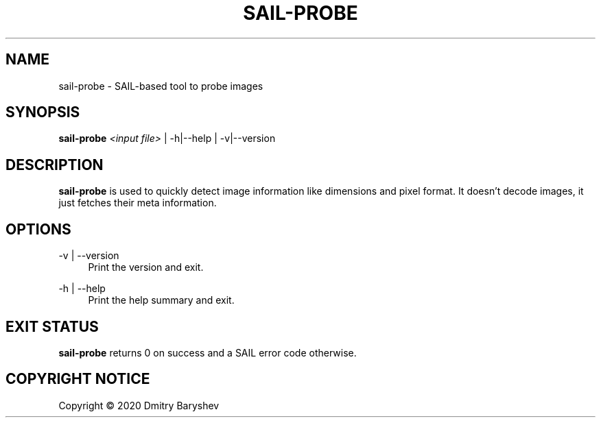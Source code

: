 '\" t
.\"     Title: sail-probe
.\"    Author: Dmitry Baryshev
.\"      Date: 05/14/2020
.\"    Manual: SAIL Manual
.\"    Source: SAIL
.\"  Language: English
.\"
.TH "SAIL\-PROBE" "1" "05/14/2020" "SAIL" "SAIL Manual"
.SH "NAME"
sail-probe \- SAIL-based tool to probe images
.SH "SYNOPSIS"
.sp
\fBsail\-probe\fR \fI<input file>\fR | -h|--help | -v|--version
.SH "DESCRIPTION"
.sp
\fBsail\-probe\fR is used to quickly detect image information like dimensions and pixel format. It doesn't decode
images, it just fetches their meta information.
.SH "OPTIONS"
.PP
\-v | --version
.RS 4
Print the version and exit.
.RE
.PP
\-h | --help
.RS 4
Print the help summary and exit.
.RE
.SH "EXIT STATUS"
.sp
\fBsail\-probe\fR returns 0 on success and a SAIL error code otherwise.
.SH "COPYRIGHT NOTICE"
Copyright \(co 2020 Dmitry Baryshev


